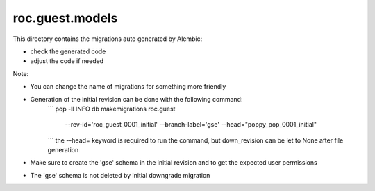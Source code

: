 roc.guest.models
================

This directory contains the migrations auto generated by Alembic:

- check the generated code
- adjust the code if needed

Note:

- You can change the name of migrations for something more friendly
- Generation of the initial revision can be done with the following command:
    ```
    pop -ll INFO db makemigrations roc.guest \
        --rev-id='roc_guest_0001_initial' \
        --branch-label='gse' \
        --head="poppy_pop_0001_initial"
    ```
    the --head= keyword is required to run the command, but down_revision can be let to None after file generation
- Make sure to create the 'gse' schema in the initial revision and to get the expected user permissions
- The 'gse' schema is not deleted by initial downgrade migration
